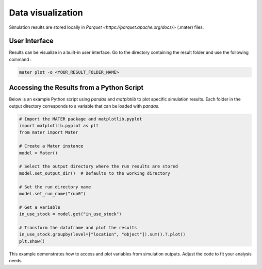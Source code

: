 .. _user_guide_data_visualization:

Data visualization
===================

Simulation results are stored locally in `Parquet <https://parquet.apache.org/docs/>` (.mater) files.

User Interface
--------------

Results can be visualize in a built-in user interface. Go to the directory containing the result folder and use the following command :

.. code-block:: bash

   mater plot -o <YOUR_RESULT_FOLDER_NAME>

Accessing the Results from a Python Script
------------------------------------------

Below is an example Python script using `pandas` and `matplotlib` to plot specific simulation results. Each folder in the output directory corresponds to a variable that can be loaded with `pandas`.

.. code-block:: python

   # Import the MATER package and matplotlib.pyplot
   import matplotlib.pyplot as plt
   from mater import Mater

   # Create a Mater instance
   model = Mater()

   # Select the output directory where the run results are stored
   model.set_output_dir()  # Defaults to the working directory

   # Set the run directory name
   model.set_run_name("run0")

   # Get a variable
   in_use_stock = model.get("in_use_stock")

   # Transform the dataframe and plot the results
   in_use_stock.groupby(level=["location", "object"]).sum().T.plot()
   plt.show()

This example demonstrates how to access and plot variables from simulation outputs. Adjust the code to fit your analysis needs.


